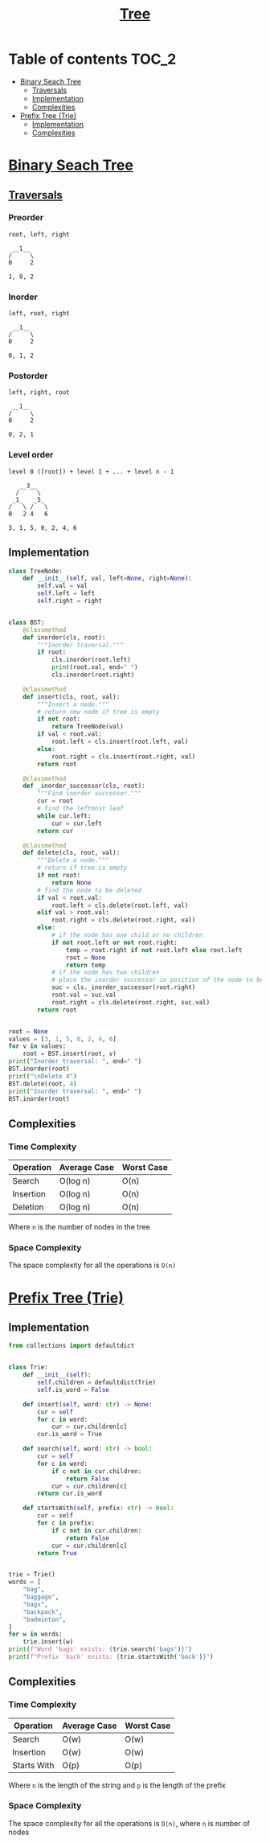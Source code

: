 #+TITLE: [[https://www.programiz.com/dsa/trees][Tree]]

* Table of contents :TOC_2:
- [[#binary-seach-tree][Binary Seach Tree]]
  - [[#traversals][Traversals]]
  - [[#implementation][Implementation]]
  - [[#complexities][Complexities]]
- [[#prefix-tree-trie][Prefix Tree (Trie)]]
  - [[#implementation-1][Implementation]]
  - [[#complexities-1][Complexities]]

* [[https://www.programiz.com/dsa/binary-search-tree][Binary Seach Tree]]
** [[https://www.programiz.com/dsa/tree-traversal][Traversals]]
*** Preorder
#+begin_example
root, left, right

 __1__
/     \
0     2

1, 0, 2
#+end_example

*** Inorder
#+begin_example
left, root, right

 __1__
/     \
0     2

0, 1, 2
#+end_example

*** Postorder
#+begin_example
left, right, root

 __1__
/     \
0     2

0, 2, 1
#+end_example

*** Level order
#+begin_example
level 0 ([root]) + level 1 + ... + level n - 1

   __3__
  /     \
 _1_   _5_
/   \ /   \
0   2 4   6

3, 1, 5, 0, 2, 4, 6
#+end_example

** Implementation
#+begin_src python :session :results output
class TreeNode:
    def __init__(self, val, left=None, right=None):
        self.val = val
        self.left = left
        self.right = right


class BST:
    @classmethod
    def inorder(cls, root):
        """Inorder traversal."""
        if root:
            cls.inorder(root.left)
            print(root.val, end=" ")
            cls.inorder(root.right)

    @classmethod
    def insert(cls, root, val):
        """Insert a node."""
        # return new node if tree is empty
        if not root:
            return TreeNode(val)
        if val < root.val:
            root.left = cls.insert(root.left, val)
        else:
            root.right = cls.insert(root.right, val)
        return root

    @classmethod
    def _inorder_successor(cls, root):
        """Find inorder successor."""
        cur = root
        # find the leftmost leaf
        while cur.left:
            cur = cur.left
        return cur

    @classmethod
    def delete(cls, root, val):
        """Delete a node."""
        # return if tree is empty
        if not root:
            return None
        # find the node to be deleted
        if val < root.val:
            root.left = cls.delete(root.left, val)
        elif val > root.val:
            root.right = cls.delete(root.right, val)
        else:
            # if the node has one child or no children
            if not root.left or not root.right:
                temp = root.right if not root.left else root.left
                root = None
                return temp
            # if the node has two children
            # place the inorder successor in position of the node to be deleted
            suc = cls._inorder_successor(root.right)
            root.val = suc.val
            root.right = cls.delete(root.right, suc.val)
        return root


root = None
values = [3, 1, 5, 0, 2, 4, 6]
for v in values:
    root = BST.insert(root, v)
print("Inorder traversal: ", end=" ")
BST.inorder(root)
print("\nDelete 4")
BST.delete(root, 4)
print("Inorder traversal: ", end=" ")
BST.inorder(root)
#+end_src

#+RESULTS:
: Inorder traversal:  0 1 2 3 4 5 6
: Delete 4
: Inorder traversal:  0 1 2 3 5 6

** Complexities
*** Time Complexity
| Operation | Average Case | Worst Case |
|-----------+--------------+------------|
| Search    | O(log n)     | O(n)       |
| Insertion | O(log n)     | O(n)       |
| Deletion  | O(log n)     | O(n)       |
Where ~n~ is the number of nodes in the tree

*** Space Complexity
The space complexity for all the operations is ~O(n)~

* [[https://www.freecodecamp.org/news/trie-prefix-tree-algorithm-ee7ab3fe3413/?utm_source=pocket_mylist][Prefix Tree (Trie)]]
** Implementation
#+begin_src python :session :results output
from collections import defaultdict


class Trie:
    def __init__(self):
        self.children = defaultdict(Trie)
        self.is_word = False

    def insert(self, word: str) -> None:
        cur = self
        for c in word:
            cur = cur.children[c]
        cur.is_word = True

    def search(self, word: str) -> bool:
        cur = self
        for c in word:
            if c not in cur.children:
                return False
            cur = cur.children[c]
        return cur.is_word

    def startsWith(self, prefix: str) -> bool:
        cur = self
        for c in prefix:
            if c not in cur.children:
                return False
            cur = cur.children[c]
        return True


trie = Trie()
words = [
    "bag",
    "baggage",
    "bags",
    "backpack",
    "badminton",
]
for w in words:
    trie.insert(w)
print(f"Word 'bags' exists: {trie.search('bags')}")
print(f"Prefix 'back' exists: {trie.startsWith('back')}")
#+end_src

#+RESULTS:
: Word 'bags' exists: True
: Prefix 'back' exists: True

** Complexities
*** Time Complexity
| Operation   | Average Case | Worst Case |
|-------------+--------------+------------|
| Search      | O(w)         | O(w)       |
| Insertion   | O(w)         | O(w)       |
| Starts With | O(p)         | O(p)       |
Where ~n~ is the length of the string and ~p~ is the length of the prefix

*** Space Complexity
The space complexity for all the operations is ~O(n)~, where ~n~ is number of nodes
